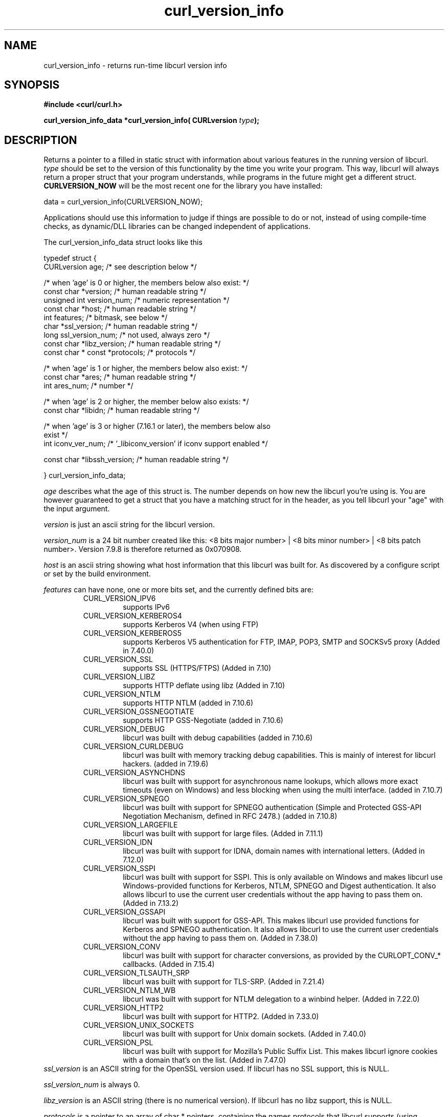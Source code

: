 .\" **************************************************************************
.\" *                                  _   _ ____  _
.\" *  Project                     ___| | | |  _ \| |
.\" *                             / __| | | | |_) | |
.\" *                            | (__| |_| |  _ <| |___
.\" *                             \___|\___/|_| \_\_____|
.\" *
.\" * Copyright (C) 1998 - 2015, Daniel Stenberg, <daniel@haxx.se>, et al.
.\" *
.\" * This software is licensed as described in the file COPYING, which
.\" * you should have received as part of this distribution. The terms
.\" * are also available at https://curl.haxx.se/docs/copyright.html.
.\" *
.\" * You may opt to use, copy, modify, merge, publish, distribute and/or sell
.\" * copies of the Software, and permit persons to whom the Software is
.\" * furnished to do so, under the terms of the COPYING file.
.\" *
.\" * This software is distributed on an "AS IS" basis, WITHOUT WARRANTY OF ANY
.\" * KIND, either express or implied.
.\" *
.\" **************************************************************************
.\"
.TH curl_version_info 3 "2 Nov 2014" "libcurl 7.40.0" "libcurl Manual"
.SH NAME
curl_version_info - returns run-time libcurl version info
.SH SYNOPSIS
.B #include <curl/curl.h>
.sp
.BI "curl_version_info_data *curl_version_info( CURLversion "type ");"
.ad
.SH DESCRIPTION
Returns a pointer to a filled in static struct with information about various
features in the running version of libcurl. \fItype\fP should be set to the
version of this functionality by the time you write your program. This way,
libcurl will always return a proper struct that your program understands,
while programs in the future might get a different
struct. \fBCURLVERSION_NOW\fP will be the most recent one for the library you
have installed:

        data = curl_version_info(CURLVERSION_NOW);

Applications should use this information to judge if things are possible to do
or not, instead of using compile-time checks, as dynamic/DLL libraries can be
changed independent of applications.

The curl_version_info_data struct looks like this

.nf
typedef struct {
  CURLversion age;          /* see description below */

  /* when 'age' is 0 or higher, the members below also exist: */
  const char *version;      /* human readable string */
  unsigned int version_num; /* numeric representation */
  const char *host;         /* human readable string */
  int features;             /* bitmask, see below */
  char *ssl_version;        /* human readable string */
  long ssl_version_num;     /* not used, always zero */
  const char *libz_version; /* human readable string */
  const char * const *protocols; /* protocols */

  /* when 'age' is 1 or higher, the members below also exist: */
  const char *ares;         /* human readable string */
  int ares_num;             /* number */

  /* when 'age' is 2 or higher, the member below also exists: */
  const char *libidn;       /* human readable string */

  /* when 'age' is 3 or higher (7.16.1 or later), the members below also
     exist  */
  int iconv_ver_num;       /* '_libiconv_version' if iconv support enabled */

  const char *libssh_version; /* human readable string */

} curl_version_info_data;
.fi

\fIage\fP describes what the age of this struct is. The number depends on how
new the libcurl you're using is. You are however guaranteed to get a struct
that you have a matching struct for in the header, as you tell libcurl your
"age" with the input argument.

\fIversion\fP is just an ascii string for the libcurl version.

\fIversion_num\fP is a 24 bit number created like this: <8 bits major number>
| <8 bits minor number> | <8 bits patch number>. Version 7.9.8 is therefore
returned as 0x070908.

\fIhost\fP is an ascii string showing what host information that this libcurl
was built for. As discovered by a configure script or set by the build
environment.

\fIfeatures\fP can have none, one or more bits set, and the currently defined
bits are:
.RS
.IP CURL_VERSION_IPV6
supports IPv6
.IP CURL_VERSION_KERBEROS4
supports Kerberos V4 (when using FTP)
.IP CURL_VERSION_KERBEROS5
supports Kerberos V5 authentication for FTP, IMAP, POP3, SMTP and SOCKSv5 proxy
(Added in 7.40.0)
.IP CURL_VERSION_SSL
supports SSL (HTTPS/FTPS) (Added in 7.10)
.IP CURL_VERSION_LIBZ
supports HTTP deflate using libz (Added in 7.10)
.IP CURL_VERSION_NTLM
supports HTTP NTLM (added in 7.10.6)
.IP CURL_VERSION_GSSNEGOTIATE
supports HTTP GSS-Negotiate (added in 7.10.6)
.IP CURL_VERSION_DEBUG
libcurl was built with debug capabilities (added in 7.10.6)
.IP CURL_VERSION_CURLDEBUG
libcurl was built with memory tracking debug capabilities. This is mainly of
interest for libcurl hackers. (added in 7.19.6)
.IP CURL_VERSION_ASYNCHDNS
libcurl was built with support for asynchronous name lookups, which allows
more exact timeouts (even on Windows) and less blocking when using the multi
interface. (added in 7.10.7)
.IP CURL_VERSION_SPNEGO
libcurl was built with support for SPNEGO authentication (Simple and Protected
GSS-API Negotiation Mechanism, defined in RFC 2478.) (added in 7.10.8)
.IP CURL_VERSION_LARGEFILE
libcurl was built with support for large files. (Added in 7.11.1)
.IP CURL_VERSION_IDN
libcurl was built with support for IDNA, domain names with international
letters. (Added in 7.12.0)
.IP CURL_VERSION_SSPI
libcurl was built with support for SSPI. This is only available on Windows and
makes libcurl use Windows-provided functions for Kerberos, NTLM, SPNEGO and
Digest authentication. It also allows libcurl to use the current user
credentials without the app having to pass them on. (Added in 7.13.2)
.IP CURL_VERSION_GSSAPI
libcurl was built with support for GSS-API. This makes libcurl use provided
functions for Kerberos and SPNEGO authentication. It also allows libcurl
to use the current user credentials without the app having to pass them on.
(Added in 7.38.0)
.IP CURL_VERSION_CONV
libcurl was built with support for character conversions, as provided by the
CURLOPT_CONV_* callbacks. (Added in 7.15.4)
.IP CURL_VERSION_TLSAUTH_SRP
libcurl was built with support for TLS-SRP. (Added in 7.21.4)
.IP CURL_VERSION_NTLM_WB
libcurl was built with support for NTLM delegation to a winbind helper.
(Added in 7.22.0)
.IP CURL_VERSION_HTTP2
libcurl was built with support for HTTP2.
(Added in 7.33.0)
.IP CURL_VERSION_UNIX_SOCKETS
libcurl was built with support for Unix domain sockets.
(Added in 7.40.0)
.IP CURL_VERSION_PSL
libcurl was built with support for Mozilla's Public Suffix List. This makes
libcurl ignore cookies with a domain that's on the list.
(Added in 7.47.0)
.RE
\fIssl_version\fP is an ASCII string for the OpenSSL version used. If libcurl
has no SSL support, this is NULL.

\fIssl_version_num\fP is always 0.

\fIlibz_version\fP is an ASCII string (there is no numerical version). If
libcurl has no libz support, this is NULL.

\fIprotocols\fP is a pointer to an array of char * pointers, containing the
names protocols that libcurl supports (using lowercase letters). The protocol
names are the same as would be used in URLs. The array is terminated by a NULL
entry.
.SH RETURN VALUE
A pointer to a curl_version_info_data struct.
.SH "SEE ALSO"
\fIcurl_version(3)\fP

